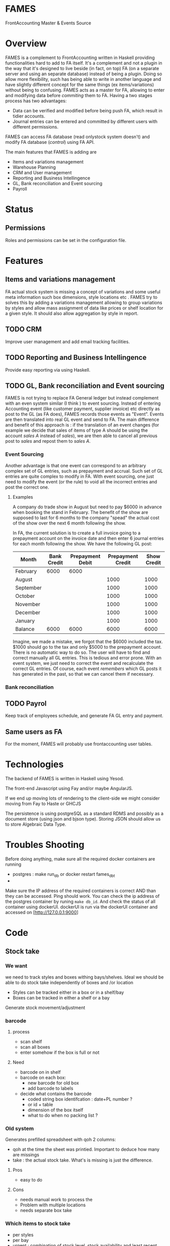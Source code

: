 * FAMES
FrontAccounting Master & Events Source
* Overview
FAMES is a complement to FrontAccounting written in Haskell providing functionalities hard to add to FA itself.
It's a complement and not a plugin in the way that it's designed to live
beside (in fact, on top) FA (on a separate server and using an separate database) instead of being a plugin.
Doing so allow more flexibility, such has being able to write in another language and have slightly different concept
for the same things (ex items/variations) without being to confusing.
FAMES acts as a master for FA, allowing to enter and modifying data before /commiting/ them to FA.
Having a two stages process has two advantages:
 
- Data can be verified and modified before being push FA, which result in tidier accounts.
- Journal entries can be entered and committed by different users with different permissions.

FAMES can access FA database (read onlystock system doesn't) and modify FA database (/control/) using FA API.

The main features that FAMES is adding are

- Items and variations management
- Warehouse Planning
- CRM and User management
- Reporting and Business Intellingence
- GL, Bank reconciliation and Event sourcing
- Payroll
* Status
** Permissions
Roles and permissions can be set in the configuration file.
* Features
** Items and variations management
FA actual stock system is missing a concept of variations and some useful meta information such box dimensions, style locations etc .
FAMES try to solves this by adding a variations management allowing to group variations by styles and allow
mass assignment of data like prices or shelf location for a given style.
It should also allow aggregation by style in report.
** TODO CRM
Improve user management and add email tracking facilities.
** TODO Reporting and Business Intellingence
Provide easy reporting via using Haskell.
** TODO GL, Bank reconciliation and Event sourcing
FAMES  is not trying to replace FA General ledger but instead complement with an even system similar (I think ) to event sourcing.
Instead of entering Accounting event (like customer payment, supplier invoice) etc directly as post to the GL (as FA does),
FAMES records those events as "Event". Events are then translated into real GL event and send to FA.
The main difference and benefit of this approach is : if the translation of an event changes (for example we decide that sales of items of type A should be using 
the account /sales A/ instead of /sales/), we are then able to cancel all previous post to /sales/ and repost them to /sales A/.
*** Event Sourcing
Another advantage is that one event can correspond to an arbitrary complex set of GL entries, such as prepayment and accrual. Such set of GL entries are quite complex to modify in FA.
With event sourcing, one just need to modify the event (or the rule) to void all the incorrect entries and post the correct one.

**** Examples
A company do trade show in August but need to pay $6000 in advance when booking the stand in February.
The benefit of the show are supposed to last for 6 months to the company "spead" the actual cost of the show over the next 6 month following the show.

In FA, the current solution is to create a full invoice going to a prepayment account on the invoice date and then enter 6 journal entries for each month following the show.
We have the following GL post:

| Month     | Bank Credit | Prepayment Debit | Prepayment Credit | Show Credit |
|-----------+-------------+-----------------+-------------------+-------------|
| February  |        6000 |            6000 |                   |             |
| August    |             |                 |              1000 |        1000 |
| September |             |                 |              1000 |        1000 |
| October   |             |                 |              1000 |        1000 |
| November  |             |                 |              1000 |        1000 |
| December  |             |                 |              1000 |        1000 |
| January   |             |                 |              1000 |        1000 |
|-----------+-------------+-----------------+-------------------+-------------|
| Balance   |        6000 |            6000 |              6000 |        6000 |
#+TBLFM: @9$2..@9$>=vsum(@I..@II)

Imagine, we made a mistake, we forgot that the $6000 included the tax. $1000 should go to the tax and only $5000 to the prepayment account. There is no automatic way to do so. The user will have to find and correct manually all GL entries. This is tedious and error prone.
With an event system, we just need to correct the event and recalculate the correct GL entries.
Of course, each event /remembers/ which GL posts it has generated in the past, so that we can cancel them if necessary.
*** Bank reconciliation
** TODO Payrol
Keep track of employees schedule, and generate FA GL entry and payment.
** Same users as FA
For the moment, FAMES will probably use frontaccounting user tables.
* Technologies
The backend of FAMES is written in Haskell using Yesod.

The front-end Javascript using Fay and/or maybe AngularJS.

If we end up moving lots of rendering to the client-side we might consider moving from Fay to Haste
or GHCJS

The persistence is using postgreSQL as a standard RDMS and possibly as a document store (using json and bjson type). Storing JSON should allow us to store Algebraic Data Type.
* Troubles Shooting
Before doing anything, make sure all the required docker containers are running

  - postgres :  make run_db or docker restart fames_dbt
  -

Make sure the IP address of the required containers is correct AND than they can be accessed.
Ping should work. You can check the ip address of the postgres container by runing =make db_id=.
And check the status of all container using dockerUI. dockerUI is run via the dockerUI container and
accessed on [http://127.0.0.1:9000]
* Code
** Stock take
*** We want
we need to track styles and boxes withing bays/shelves. 
Ideal we should be able to do stock take independently of boxes and /or location
- Styles can be tracked either in a box or in a shelf/bay
- Boxes can be tracked in either a shelf or a bay
Generate stock movement/adjustment
***  barcode
**** process
- scan shelf
- scan all boxes
- enter somehow if the box is full or not
**** Need
- barcode on in shelf
- barcode on each box:
  - new barcode for old box
  - add barcode to labels
- decide what contains the barcode
  - coded string box identifcation : date+PL number ?
  - or id + table
  - dimension of the box itself
  - what to do when no packing list ?
*** Old system
Generates prefilled spreadsheet with qoh 2 columns:
- qoh at the time the sheet was printied. Important to deduce how many are missings
- take : the actual stock take. What's is missing is just the difference.
**** Pros
- easy to do
**** Cons
- needs manual work to process the
- Problem with multiple locations
- needs separate box take 
*** Which items to stock take
- per styles
- per bay
- urgent : combination of stock level, stock availability  and least recent check
*** Solution
- Generate labels with unique barcode as csv
- save last number by prefix
- add checksum (not usefull when scanning, but usefull when writting them down)
- Print them using Mail merging  Words or
*** TODO
- [ ] add barcode table
- post page
- [ ] add route
- [ ] add handler
  prefix from list 
  - [ ] hardcoded : ST
  - [ ] config file
- [ ] post => csv


